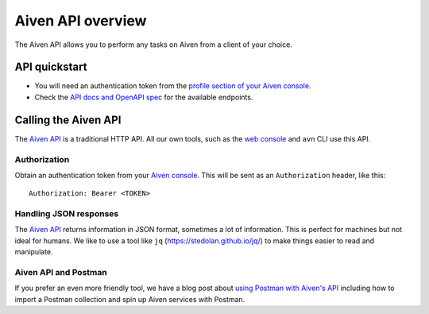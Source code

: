 Aiven API overview
==================

The Aiven API allows you to perform any tasks on Aiven from a client of your choice.

API quickstart
--------------

* You will need an authentication token from the `profile section of your Aiven console <https://console.aiven.io/profile/auth>`_.

* Check the `API docs and OpenAPI spec <https://api.aiven.io/doc/>`_ for the available endpoints.


Calling the Aiven API
---------------------

The `Aiven API <https://api.aiven.io/doc/>`_ is a traditional HTTP API. All our own tools, such as the `web console <https://console.aiven.io>`_ and ``avn`` CLI use this API.

.. mermaid::

    sequenceDiagram
        participant Client
        participant Aiven

        Client->>Aiven: Request with access token
        Aiven->>Client: Response {JSON}

Authorization
'''''''''''''

Obtain an authentication token from your `Aiven console <https://console.aiven.io/profile/auth>`_. This will be sent as an ``Authorization`` header, like this::

    Authorization: Bearer <TOKEN>

Handling JSON responses
'''''''''''''''''''''''

The `Aiven API <https://api.aiven.io/doc/>`_ returns information in JSON format, sometimes a lot of
information. This is perfect for machines but not ideal for humans. We like to
use a tool like ``jq`` (https://stedolan.github.io/jq/) to make things easier to read and manipulate.

Aiven API and Postman
'''''''''''''''''''''''

If you prefer an even more friendly tool, we have a blog post about `using Postman with Aiven's API <https://aiven.io/blog/your-first-aiven-api-call>`_ including how to import a Postman collection and spin up Aiven services with Postman.

